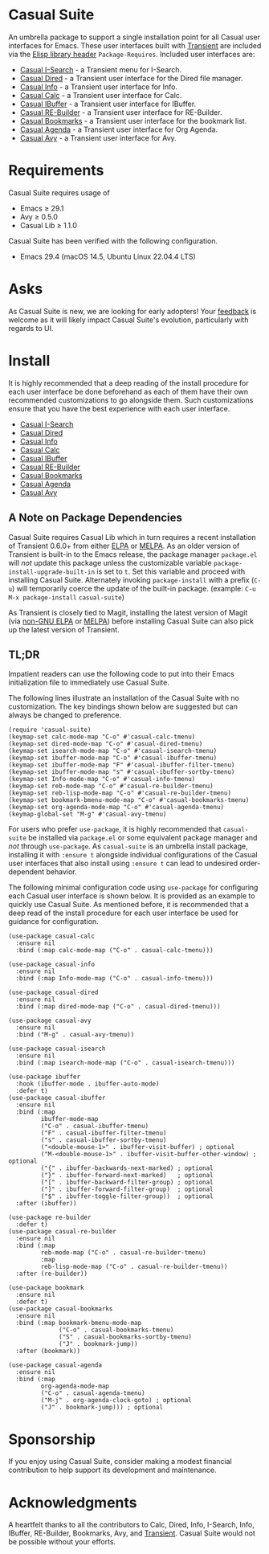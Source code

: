 [[https://melpa.org/#/casual-suite][file:https://melpa.org/packages/casual-suite-badge.svg]]

* Casual Suite
An umbrella package to support a single installation point for all Casual user interfaces for Emacs. These user interfaces built with [[https://github.com/magit/transient][Transient]] are included via the [[https://www.gnu.org/software/emacs/manual/html_node/elisp/Library-Headers.html][Elisp library header]] ~Package-Requires~. Included user interfaces are:

- [[https://github.com/kickingvegas/casual-isearch][Casual I-Search]] - a Transient menu for I-Search.
- [[https://github.com/kickingvegas/casual-dired][Casual Dired]] - a Transient user interface for the Dired file manager.
- [[https://github.com/kickingvegas/casual-info][Casual Info]] - a Transient user interface for Info.  
- [[https://github.com/kickingvegas/casual-calc][Casual Calc]] - a Transient user interface for Calc.
- [[https://github.com/kickingvegas/casual-ibuffer][Casual IBuffer]] - a Transient user interface for IBuffer.
- [[https://github.com/kickingvegas/casual-re-builder][Casual RE-Builder]] - a Transient user interface for RE-Builder.
- [[https://github.com/kickingvegas/casual-bookmarks][Casual Bookmarks]] - a Transient user interface for the bookmark list.
- [[https://github.com/kickingvegas/casual-agenda][Casual Agenda]] - a Transient user interface for Org Agenda.
- [[https://github.com/kickingvegas/casual-avy][Casual Avy]] - a Transient user interface for Avy.

* Requirements
Casual Suite requires usage of
- Emacs ≥ 29.1
- Avy ≥ 0.5.0
- Casual Lib ≥ 1.1.0

Casual Suite has been verified with the following configuration. 
- Emacs 29.4 (macOS 14.5, Ubuntu Linux 22.04.4 LTS)

* Asks
As Casual Suite is new, we are looking for early adopters! Your [[https://github.com/kickingvegas/casual-info/discussions][feedback]] is welcome as it will likely impact Casual Suite's evolution, particularly with regards to UI.

* Install
It is highly recommended that a deep reading of the install procedure for each user interface be done beforehand as each of them have their own recommended customizations to go alongside them. Such customizations ensure that you have the best experience with each user interface.

- [[https://github.com/kickingvegas/casual-isearch?tab=readme-ov-file#install][Casual I-Search]]
- [[https://github.com/kickingvegas/casual-dired?tab=readme-ov-file#install][Casual Dired]] 
- [[https://github.com/kickingvegas/casual-info?tab=readme-ov-file#install][Casual Info]] 
- [[https://github.com/kickingvegas/casual-calc?tab=readme-ov-file#install][Casual Calc]]
- [[https://github.com/kickingvegas/casual-ibuffer?tab=readme-ov-file#install][Casual IBuffer]]
- [[https://github.com/kickingvegas/casual-re-builder?tab=readme-ov-file#install][Casual RE-Builder]]
- [[https://github.com/kickingvegas/casual-bookmarks?tab=readme-ov-file#install][Casual Bookmarks]]
- [[https://github.com/kickingvegas/casual-agenda?tab=readme-ov-file#install][Casual Agenda]]
- [[https://github.com/kickingvegas/casual-avy?tab=readme-ov-file#install][Casual Avy]]

** A Note on Package Dependencies
Casual Suite requires Casual Lib which in turn requires a recent installation of Transient 0.6.0+ from either [[https://elpa.gnu.org/packages/transient.html][ELPA]] or [[https://melpa.org/#/transient][MELPA]]. As an older version of Transient is built-in to the Emacs release, the package manager ~package.el~ will /not/ update this package unless the customizable variable ~package-install-upgrade-built-in~ is set to ~t~. Set this variable and proceed with installing Casual Suite. Alternately invoking ~package-install~ with a prefix (~C-u~) will temporarily coerce the update of the built-in package. (example: ~C-u M-x package-install~ ~casual-suite~)

As Transient is closely tied to Magit, installing the latest version of Magit (via [[https://elpa.nongnu.org/nongnu/magit.html][non-GNU ELPA]] or [[https://melpa.org/#/magit][MELPA]]) before installing Casual Suite can also pick up the latest version of Transient.


** TL;DR
Impatient readers can use the following code to put into their Emacs initialization file to immediately use Casual Suite. 

The following lines illustrate an installation of the Casual Suite with no customization. The key bindings shown below are suggested but can always be changed to preference.

#+begin_src elisp :lexical no
  (require 'casual-suite)
  (keymap-set calc-mode-map "C-o" #'casual-calc-tmenu)
  (keymap-set dired-mode-map "C-o" #'casual-dired-tmenu)
  (keymap-set isearch-mode-map "C-o" #'casual-isearch-tmenu)
  (keymap-set ibuffer-mode-map "C-o" #'casual-ibuffer-tmenu)
  (keymap-set ibuffer-mode-map "F" #'casual-ibuffer-filter-tmenu)
  (keymap-set ibuffer-mode-map "s" #'casual-ibuffer-sortby-tmenu)
  (keymap-set Info-mode-map "C-o" #'casual-info-tmenu)
  (keymap-set reb-mode-map "C-o" #'casual-re-builder-tmenu)
  (keymap-set reb-lisp-mode-map "C-o" #'casual-re-builder-tmenu)
  (keymap-set bookmark-bmenu-mode-map "C-o" #'casual-bookmarks-tmenu)
  (keymap-set org-agenda-mode-map "C-o" #'casual-agenda-tmenu)
  (keymap-global-set "M-g" #'casual-avy-tmenu)
#+end_src

For users who prefer ~use-package~, it is highly recommended that ~casual-suite~ be installed via ~package.el~ or some equivalent package manager and /not/ through ~use-package~. As ~casual-suite~ is an umbrella install package, installing it with ~:ensure t~ alongside individual configurations of the Casual user interfaces that also install using ~:ensure t~ can lead to undesired order-dependent behavior.

The following minimal configuration code using ~use-package~ for configuring each Casual user interface is shown below. It is provided as an example to quickly use Casual Suite. As mentioned before, it is recommended that a deep read of the install procedure for each user interface be used for guidance for configuration.

#+begin_src elisp :lexical no
  (use-package casual-calc
    :ensure nil
    :bind (:map calc-mode-map ("C-o" . casual-calc-tmenu)))

  (use-package casual-info
    :ensure nil
    :bind (:map Info-mode-map ("C-o" . casual-info-tmenu)))

  (use-package casual-dired
    :ensure nil
    :bind (:map dired-mode-map ("C-o" . casual-dired-tmenu)))

  (use-package casual-avy
    :ensure nil
    :bind ("M-g" . casual-avy-tmenu))

  (use-package casual-isearch
    :ensure nil
    :bind (:map isearch-mode-map ("C-o" . casual-isearch-tmenu)))

  (use-package ibuffer
    :hook (ibuffer-mode . ibuffer-auto-mode)
    :defer t)
  (use-package casual-ibuffer
    :ensure nil
    :bind (:map
           ibuffer-mode-map
           ("C-o" . casual-ibuffer-tmenu)
           ("F" . casual-ibuffer-filter-tmenu)
           ("s" . casual-ibuffer-sortby-tmenu)
           ("<double-mouse-1>" . ibuffer-visit-buffer) ; optional
           ("M-<double-mouse-1>" . ibuffer-visit-buffer-other-window) ; optional
           ("{" . ibuffer-backwards-next-marked) ; optional
           ("}" . ibuffer-forward-next-marked)   ; optional
           ("[" . ibuffer-backward-filter-group) ; optional
           ("]" . ibuffer-forward-filter-group)  ; optional
           ("$" . ibuffer-toggle-filter-group))  ; optional
    :after (ibuffer))

  (use-package re-builder
    :defer t)
  (use-package casual-re-builder
    :ensure nil
    :bind (:map
           reb-mode-map ("C-o" . casual-re-builder-tmenu)
           :map
           reb-lisp-mode-map ("C-o" . casual-re-builder-tmenu))
    :after (re-builder))

  (use-package bookmark
    :ensure nil
    :defer t)
  (use-package casual-bookmarks
    :ensure nil
    :bind (:map bookmark-bmenu-mode-map
                ("C-o" . casual-bookmarks-tmenu)
                ("S" . casual-bookmarks-sortby-tmenu)
                ("J" . bookmark-jump))
    :after (bookmark))

  (use-package casual-agenda
    :ensure nil
    :bind (:map
           org-agenda-mode-map
           ("C-o" . casual-agenda-tmenu)
           ("M-j" . org-agenda-clock-goto) ; optional
           ("J" . bookmark-jump))) ; optional
#+end_src

* Sponsorship
If you enjoy using Casual Suite, consider making a modest financial contribution to help support its development and maintenance.

[[https://www.buymeacoffee.com/kickingvegas][file:docs/images/default-yellow.png]]
  
* Acknowledgments
A heartfelt thanks to all the contributors to Calc, Dired, Info, I-Search, Info, IBuffer, RE-Builder, Bookmarks, Avy, and [[https://github.com/magit/transient][Transient]]. Casual Suite would not be possible without your efforts.
